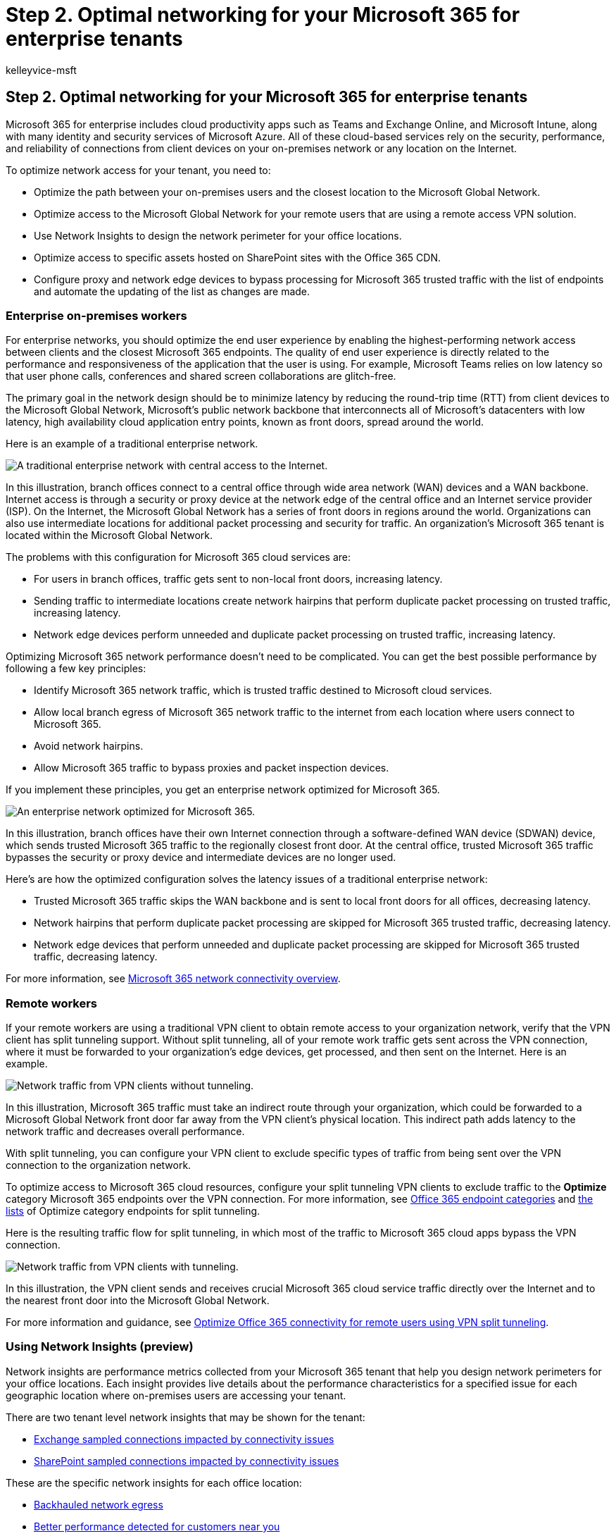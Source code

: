 = Step 2. Optimal networking for your Microsoft 365 for enterprise tenants
:author: kelleyvice-msft
:description: Optimize the network access to your Microsoft 365 tenants.
:manager: scotv
:ms.audience: ITPro
:ms.author: kvice
:ms.collection: ["highpri", "M365-subscription-management", "Strat_O365_Enterprise", "m365solution-tenantmanagement", "tenant-management", "m365solution-scenario"]
:ms.custom: ["Ent_Solutions"]
:ms.localizationpriority: medium
:ms.service: o365-solutions
:ms.topic: article

== Step 2. Optimal networking for your Microsoft 365 for enterprise tenants

Microsoft 365 for enterprise includes cloud productivity apps such as Teams and Exchange Online, and Microsoft Intune, along with many identity and security services of Microsoft Azure.
All of these cloud-based services rely on the security, performance, and reliability of connections from client devices on your on-premises network or any location on the Internet.

To optimize network access for your tenant, you need to:

* Optimize the path between your on-premises users and the closest location to the Microsoft Global Network.
* Optimize access to the Microsoft Global Network for your remote users that are using a remote access VPN solution.
* Use Network Insights to design the network perimeter for your office locations.
* Optimize access to specific assets hosted on SharePoint sites with the Office 365 CDN.
* Configure proxy and network edge devices to bypass processing for Microsoft 365 trusted traffic with the list of endpoints and automate the updating of the list as changes are made.

=== Enterprise on-premises workers

For enterprise networks, you should optimize the end user experience by enabling the highest-performing network access between clients and the closest Microsoft 365 endpoints.
The quality of end user experience is directly related to the performance and responsiveness of the application that the user is using.
For example, Microsoft Teams relies on low latency so that user phone calls, conferences and shared screen collaborations are glitch-free.

The primary goal in the network design should be to minimize latency by reducing the round-trip time (RTT) from client devices to the Microsoft Global Network, Microsoft's public network backbone that interconnects all of Microsoft's datacenters with low latency, high availability cloud application entry points, known as front doors, spread around the world.

Here is an example of a traditional enterprise network.

image::../media/tenant-management-overview/tenant-management-networking-traditional.png[A traditional enterprise network with central access to the Internet.]

In this illustration, branch offices connect to a central office through wide area network (WAN) devices and a WAN backbone.
Internet access is through a security or proxy device at the network edge of the central office and an Internet service provider (ISP).
On the Internet, the Microsoft Global Network has a series of front doors in regions around the world.
Organizations can also use intermediate locations for additional packet processing and security for traffic.
An organization's Microsoft 365 tenant is located within the Microsoft Global Network.

The problems with this configuration for Microsoft 365 cloud services are:

* For users in branch offices, traffic gets sent to non-local front doors, increasing latency.
* Sending traffic to intermediate locations create network hairpins that perform duplicate packet processing on trusted traffic, increasing latency.
* Network edge devices perform unneeded and duplicate packet processing on trusted traffic, increasing latency.

Optimizing Microsoft 365 network performance doesn't need to be complicated.
You can get the best possible performance by following a few key principles:

* Identify Microsoft 365 network traffic, which is trusted traffic destined to Microsoft cloud services.
* Allow local branch egress of Microsoft 365 network traffic to the internet from each location where users connect to Microsoft 365.
* Avoid network hairpins.
* Allow Microsoft 365 traffic to bypass proxies and packet inspection devices.

If you implement these principles, you get an enterprise network optimized for Microsoft 365.

image::../media/tenant-management-overview/tenant-management-networking-optimized.png[An enterprise network optimized for Microsoft 365.]

In this illustration, branch offices have their own Internet connection through a software-defined WAN device (SDWAN) device, which sends trusted Microsoft 365 traffic to the regionally closest front door.
At the central office, trusted Microsoft 365 traffic bypasses the security or proxy device and intermediate devices are no longer used.

Here's are how the optimized configuration solves the latency issues of a traditional enterprise network:

* Trusted Microsoft 365 traffic skips the WAN backbone and is sent to local front doors for all offices, decreasing latency.
* Network hairpins that perform duplicate packet processing are skipped for Microsoft 365 trusted traffic, decreasing latency.
* Network edge devices that perform unneeded and duplicate packet processing are skipped for Microsoft 365 trusted traffic, decreasing latency.

For more information, see xref:../enterprise/microsoft-365-networking-overview.adoc[Microsoft 365 network connectivity overview].

=== Remote workers

If your remote workers are using a traditional VPN client to obtain remote access to your organization network, verify that the VPN client has split tunneling support.
Without split tunneling, all of your remote work traffic gets sent across the VPN connection, where it must be forwarded to your organization's edge devices, get processed, and then sent on the Internet.
Here is an example.

image::../media/empower-people-to-work-remotely-remote-access/empower-people-to-work-remotely-remote-access-before-tunneling.png[Network traffic from VPN clients without tunneling.]

In this illustration, Microsoft 365 traffic must take an indirect route through your organization, which could be forwarded to a Microsoft Global Network front door far away from the VPN client's physical location.
This indirect path adds latency to the network traffic and decreases overall performance.

With split tunneling, you can configure your VPN client to exclude specific types of traffic from being sent over the VPN connection to the organization network.

To optimize access to Microsoft 365 cloud resources, configure your split tunneling VPN clients to exclude traffic to the *Optimize* category Microsoft 365 endpoints over the VPN connection.
For more information, see link:../enterprise/microsoft-365-network-connectivity-principles.md#new-office-365-endpoint-categories[Office 365 endpoint categories] and link:../enterprise/microsoft-365-vpn-implement-split-tunnel.md#implement-vpn-split-tunneling[the lists] of Optimize category endpoints for split tunneling.

Here is the resulting traffic flow for split tunneling, in which most of the traffic to Microsoft 365 cloud apps bypass the VPN connection.

image::../media/empower-people-to-work-remotely-remote-access/empower-people-to-work-remotely-remote-access-after-tunneling.png[Network traffic from VPN clients with tunneling.]

In this illustration, the VPN client sends and receives crucial Microsoft 365 cloud service traffic directly over the Internet and to the nearest front door into the Microsoft Global Network.

For more information and guidance, see xref:../enterprise/microsoft-365-vpn-split-tunnel.adoc[Optimize Office 365 connectivity for remote users using VPN split tunneling].

=== Using Network Insights (preview)

Network insights are performance metrics collected from your Microsoft 365 tenant that help you design network perimeters for your office locations.
Each insight provides live details about the performance characteristics for a specified issue for each geographic location where on-premises users are accessing your tenant.

There are two tenant level network insights that may be shown for the tenant:

* link:../enterprise/office-365-network-mac-perf-insights.md#exchange-sampled-connections-affected-by-connectivity-issues[Exchange sampled connections impacted by connectivity issues]
* link:../enterprise/office-365-network-mac-perf-insights.md#sharepoint-sampled-connections-affected-by-connectivity-issues[SharePoint sampled connections impacted by connectivity issues]

These are the specific network insights for each office location:

* link:../enterprise/office-365-network-mac-perf-insights.md#backhauled-network-egress[Backhauled network egress]
* link:../enterprise/office-365-network-mac-perf-insights.md#better-performance-detected-for-customers-near-you[Better performance detected for customers near you]
* link:../enterprise/office-365-network-mac-perf-insights.md#use-of-a-non-optimal-exchange-online-service-front-door[Use of a non-optimal Exchange Online service front door]
* link:../enterprise/office-365-network-mac-perf-insights.md#use-of-a-non-optimal-sharepoint-online-service-front-door[Use of a non-optimal SharePoint Online service front door]
* link:../enterprise/office-365-network-mac-perf-insights.md#low-download-speed-from-sharepoint-front-door[Low download speed from SharePoint front door]
* link:../enterprise/office-365-network-mac-perf-insights.md#china-user-optimal-network-egress[China user optimal network egress]

____
[!IMPORTANT] Network insights, performance recommendations and assessments in the Microsoft 365 Admin Center is currently in preview status.
It is only available for Microsoft 365 tenants that have been enrolled in the feature preview program.
____

For more information, see xref:../enterprise/office-365-network-mac-perf-insights.adoc[Microsoft 365 Network Insights].

=== SharePoint performance with the Office 365 CDN

A cloud-based Content Delivery Network (CDN) allows you to reduce load times, save bandwidth, and speed responsiveness.
A CDN improves performance by caching static assets such as graphic or video files closer to the browsers requesting them, which helps to speed up downloads and reduce latency.
You can use the built-in Office 365 Content Delivery Network (CDN), included with SharePoint in Microsoft 365 E3 and E5, to host static assets to provide better performance for your SharePoint pages.

The Office 365 CDN is composed of multiple CDNs that allow you to host static assets in multiple locations, or _origins_, and serve them from global high-speed networks.
Depending on the kind of content you want to host in the Office 365 CDN, you can add *public* origins, *private* origins, or both.

When deployed and configured, the Office 365 CDN uploads assets from public and private origins and makes them available for fast access to users located across the Internet.

image::../media/O365-CDN/o365-cdn-flow-transparent.svg[Office 365 CDN deployed for users.]

For more information, see xref:../enterprise/use-microsoft-365-cdn-with-spo.adoc[Use the Office 365 CDN with SharePoint Online].

=== Automated endpoint listing

To have your on-premises clients, edge devices, and cloud-based packet analysis services skip processing of trusted Microsoft 365 traffic, you must configure them with the set of endpoints (IP address ranges and DNS names) corresponding to Microsoft 365 services.
These endpoints can be manually configured in firewalls and other edge security devices, PAC files for client computers to bypass proxies, or SD-WAN devices at branch offices.
However, the endpoints change over time, requiring ongoing manual maintenance of the endpoint lists in these locations.

To automate the listing and change management for Microsoft 365 endpoints in your client PAC files and network devices, use the xref:../enterprise/microsoft-365-ip-web-service.adoc[Office 365 IP Address and URL REST-based web service].
This service helps you better identify and differentiate Microsoft 365 network traffic, making it easier for you to evaluate, configure, and stay current with the latest changes.

You can use PowerShell, Python, or other languages to determine the changes to endpoints over time and configure your PAC files and edge network devices.

The basic process is:

. Use the Office 365 IP Address and URL web service and the configuration mechanism of your choice to configure your PAC files and network devices with the current set of Microsoft 365 endpoints.
. Run a daily recurring to check for changes in the endpoints or use a notification method.
. When changes are detected, regenerate and redistribute the PAC file for client computers and make the changes to your network devices.

For more information, see xref:../enterprise/microsoft-365-ip-web-service.adoc[Office 365 IP Address and URL web service].

=== Results of Step 2

For your Microsoft 365 tenant with optimal networking, you have determined:

* How to optimize network performance for on-premises users by adding Internet connections to all branch offices and eliminating network hairpins.
* How to implement automated trusted endpoint listing for your client-based PAC files and your network devices and services, including ongoing updates (most suitable for enterprise networks).
* How to support the access of remote workers to on-premises resources.
* How to use Network Insights
* How to deploy the Office 365 CDN.

Here is an example of an enterprise organization and its tenant with optimal networking.

image::../media/tenant-management-overview/tenant-management-tenant-build-step2.png[Example of a tenant with optimal networking.]

https://github.com/MicrosoftDocs/microsoft-365-docs/raw/public/microsoft-365/media/tenant-management-overview/tenant-management-tenant-build-step2.png[See a larger version of this image]

In this illustration, the tenant for this enterprise organization has:

* Local internet access for each branch office with an SDWAN device that forwards trusted Microsoft 365 traffic to a local front door.
* No network hairpins.
* Central office security and proxy edge devices that forward Microsoft 365 trusted traffic to a local front door.

=== Ongoing maintenance for optimal networking

On an ongoing basis, you might need to:

* Update your edge devices and deployed PAC files for changes in endpoints or verify that your automated process works properly.
* Manage your assets in the Office 365 CDN.
* Update the split tunneling configuration in your VPN clients for changes in endpoints.

=== Next step

xref:tenant-management-identity.adoc[image:../media/tenant-management-overview/tenant-management-step-grid-identity.png[Step 3.
Synchronize your identities and enforce secure sign-ins.\]]

Continue with xref:tenant-management-identity.adoc[identity] to synchronize your on-premises accounts and groups and enforce secure user sign-ins.
